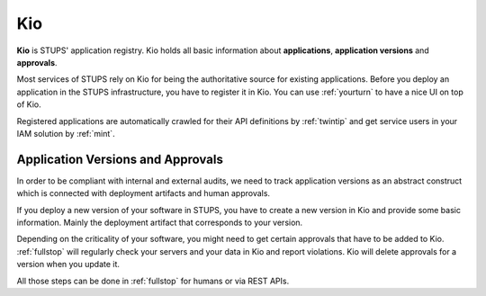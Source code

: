 .. _kio:

===
Kio
===

**Kio** is STUPS' application registry. Kio holds all basic information about **applications**, **application versions**
and **approvals**.

Most services of STUPS rely on Kio for being the authoritative source for existing applications. Before you deploy an
application in the STUPS infrastructure, you have to register it in Kio. You can use :ref:`yourturn` to have a nice UI
on top of Kio.

Registered applications are automatically crawled for their API definitions by :ref:`twintip` and get service users in
your IAM solution by :ref:`mint`.

Application Versions and Approvals
==================================

In order to be compliant with internal and external audits, we need to track application versions as an abstract
construct which is connected with deployment artifacts and human approvals.

If you deploy a new version of your software in STUPS, you have to create a new version in Kio and provide some basic
information. Mainly the deployment artifact that corresponds to your version.

Depending on the criticality of your software, you might need to get certain approvals that have to be added to Kio.
:ref:`fullstop` will regularly check your servers and your data in Kio and report violations.
Kio will delete approvals for a version when you update it.

All those steps can be done in :ref:`fullstop` for humans or via REST APIs.
